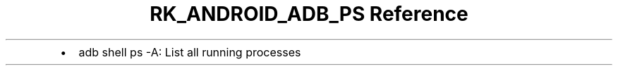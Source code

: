 .\" Automatically generated by Pandoc 3.6.3
.\"
.TH "RK_ANDROID_ADB_PS Reference" "" "" ""
.IP \[bu] 2
\f[CR]adb shell ps \-A\f[R]: List all running processes
